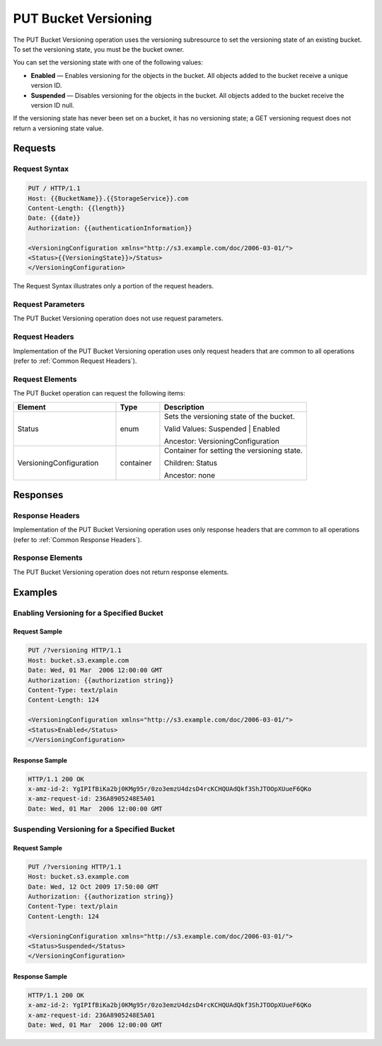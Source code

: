 .. _PUT Bucket Versioning:

PUT Bucket Versioning
=====================

The PUT Bucket Versioning operation uses the versioning subresource to
set the versioning state of an existing bucket. To set the versioning
state, you must be the bucket owner.

You can set the versioning state with one of the following values:

-  **Enabled** — Enables versioning for the objects in the bucket. All
   objects added to the bucket receive a unique version ID.
-  **Suspended** — Disables versioning for the objects in the bucket.
   All objects added to the bucket receive the version ID null.

If the versioning state has never been set on a bucket, it has no
versioning state; a GET versioning request does not return a versioning
state value.

Requests
--------

Request Syntax
~~~~~~~~~~~~~~

.. code::

   PUT / HTTP/1.1
   Host: {{BucketName}}.{{StorageService}}.com
   Content-Length: {{length}}
   Date: {{date}}
   Authorization: {{authenticationInformation}}

   <VersioningConfiguration xmlns="http://s3.example.com/doc/2006-03-01/">
   <Status>{{VersioningState}}>/Status>
   </VersioningConfiguration>

The Request Syntax illustrates only a portion of the request headers.

Request Parameters
~~~~~~~~~~~~~~~~~~

The PUT Bucket Versioning operation does not use request parameters.

Request Headers
~~~~~~~~~~~~~~~

Implementation of the PUT Bucket Versioning operation uses only request
headers that are common to all operations (refer to :ref:`Common Request
Headers`).

Request Elements
~~~~~~~~~~~~~~~~

The PUT Bucket operation can request the following items:

.. tabularcolumns:: llL
.. table::
   :widths: 35 15 50

   +-------------------------+-----------------------+-------------------------+
   | Element                 | Type                  | Description             |
   +=========================+=======================+=========================+
   | Status                  | enum                  | Sets the versioning     |
   |                         |                       | state of the bucket.    |
   |                         |                       |                         |
   |                         |                       | Valid Values:           |
   |                         |                       | Suspended \| Enabled    |
   |                         |                       |                         |
   |                         |                       | Ancestor:               |
   |                         |                       | VersioningConfiguration |
   |                         |                       |                         |
   +-------------------------+-----------------------+-------------------------+
   | VersioningConfiguration | container             | Container for setting   |
   |                         |                       | the versioning state.   |
   |                         |                       |                         |
   |                         |                       | Children: Status        |
   |                         |                       |                         |
   |                         |                       | Ancestor: none          |
   +-------------------------+-----------------------+-------------------------+

Responses
---------

Response Headers
~~~~~~~~~~~~~~~~

Implementation of the PUT Bucket Versioning operation uses only response
headers that are common to all operations (refer to :ref:`Common Response Headers`).

Response Elements
~~~~~~~~~~~~~~~~~

The PUT Bucket Versioning operation does not return response elements.

Examples
--------

Enabling Versioning for a Specified Bucket
~~~~~~~~~~~~~~~~~~~~~~~~~~~~~~~~~~~~~~~~~~

Request Sample
^^^^^^^^^^^^^^

.. code::

   PUT /?versioning HTTP/1.1
   Host: bucket.s3.example.com
   Date: Wed, 01 Mar  2006 12:00:00 GMT
   Authorization: {{authorization string}}
   Content-Type: text/plain
   Content-Length: 124
   
   <VersioningConfiguration xmlns="http://s3.example.com/doc/2006-03-01/">
   <Status>Enabled</Status>
   </VersioningConfiguration>

Response Sample
^^^^^^^^^^^^^^^

.. code::

   HTTP/1.1 200 OK
   x-amz-id-2: YgIPIfBiKa2bj0KMg95r/0zo3emzU4dzsD4rcKCHQUAdQkf3ShJTOOpXUueF6QKo
   x-amz-request-id: 236A8905248E5A01
   Date: Wed, 01 Mar  2006 12:00:00 GMT

Suspending Versioning for a Specified Bucket
~~~~~~~~~~~~~~~~~~~~~~~~~~~~~~~~~~~~~~~~~~~~

Request Sample
^^^^^^^^^^^^^^

.. code::

   PUT /?versioning HTTP/1.1
   Host: bucket.s3.example.com
   Date: Wed, 12 Oct 2009 17:50:00 GMT
   Authorization: {{authorization string}}
   Content-Type: text/plain
   Content-Length: 124
   
   <VersioningConfiguration xmlns="http://s3.example.com/doc/2006-03-01/">
   <Status>Suspended</Status>
   </VersioningConfiguration>

Response Sample
^^^^^^^^^^^^^^^

.. code::

   HTTP/1.1 200 OK
   x-amz-id-2: YgIPIfBiKa2bj0KMg95r/0zo3emzU4dzsD4rcKCHQUAdQkf3ShJTOOpXUueF6QKo
   x-amz-request-id: 236A8905248E5A01
   Date: Wed, 01 Mar  2006 12:00:00 GMT
